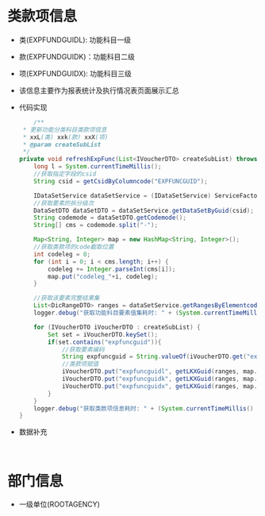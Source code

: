 * 类款项信息
  + 类(EXPFUNDGUIDL): 功能科目一级
  + 款(EXPFUNDGUIDK)：功能科目二级
  + 项(EXPFUNDGUIDX): 功能科目三级
  + 该信息主要作为报表统计及执行情况表页面展示汇总
  + 代码实现
    #+BEGIN_SRC java
        /**
     * 更新功能分类科目类款项信息
     * xxL(类) xxk(款) xxX(项)
     * @param createSubList
     */
    private void refreshExpFunc(List<IVoucherDTO> createSubList) throws AppException {
        long l = System.currentTimeMillis();
        //获取指定字段的csid
        String csid = getCsidByColumncode("EXPFUNCGUID");

        IDataSetService dataSetService = (IDataSetService) ServiceFactory.getBean("bus.dic.datasetmanagerange.service");
        //获取要素的拆分级次
        DataSetDTO dataSetDTO = dataSetService.getDataSetByGuid(csid);
        String codemode = dataSetDTO.getCodemode();
        String[] cms = codemode.split("-");

        Map<String, Integer> map = new HashMap<String, Integer>();
        //获取类款项的code截取位置
        int codeleg = 0;
        for (int i = 0; i < cms.length; i++) {
            codeleg += Integer.parseInt(cms[i]);
            map.put("codeleg_"+i, codeleg);
        }

        //获取该要素完整结果集
        List<DicRangeDTO> ranges = dataSetService.getRangesByElementcode(dataSetDTO.getElementcode());
        logger.debug("获取功能科目要素值集耗时: " + (System.currentTimeMillis() - l));

        for (IVoucherDTO iVoucherDTO : createSubList) {
            Set set = iVoucherDTO.keySet();
            if(set.contains("expfuncguid")){
                //获取要素编码
                String expfuncguid = String.valueOf(iVoucherDTO.get("expfuncguid"));
                //类款项赋值
                iVoucherDTO.put("expfuncguidl", getLKXGuid(ranges, map.get("codeleg_0"), expfuncguid));
                iVoucherDTO.put("expfuncguidk", getLKXGuid(ranges, map.get("codeleg_1"), expfuncguid));
                iVoucherDTO.put("expfuncguidx", getLKXGuid(ranges, map.get("codeleg_2"), expfuncguid));
            }
        }
        logger.debug("获取类款项信息耗时: " + (System.currentTimeMillis() - l));
    }
    #+END_SRC
  + 数据补充
    #+BEGIN_EXAMPLE
    
    #+END_EXAMPLE
* 部门信息
  + 一级单位(ROOTAGENCY)
